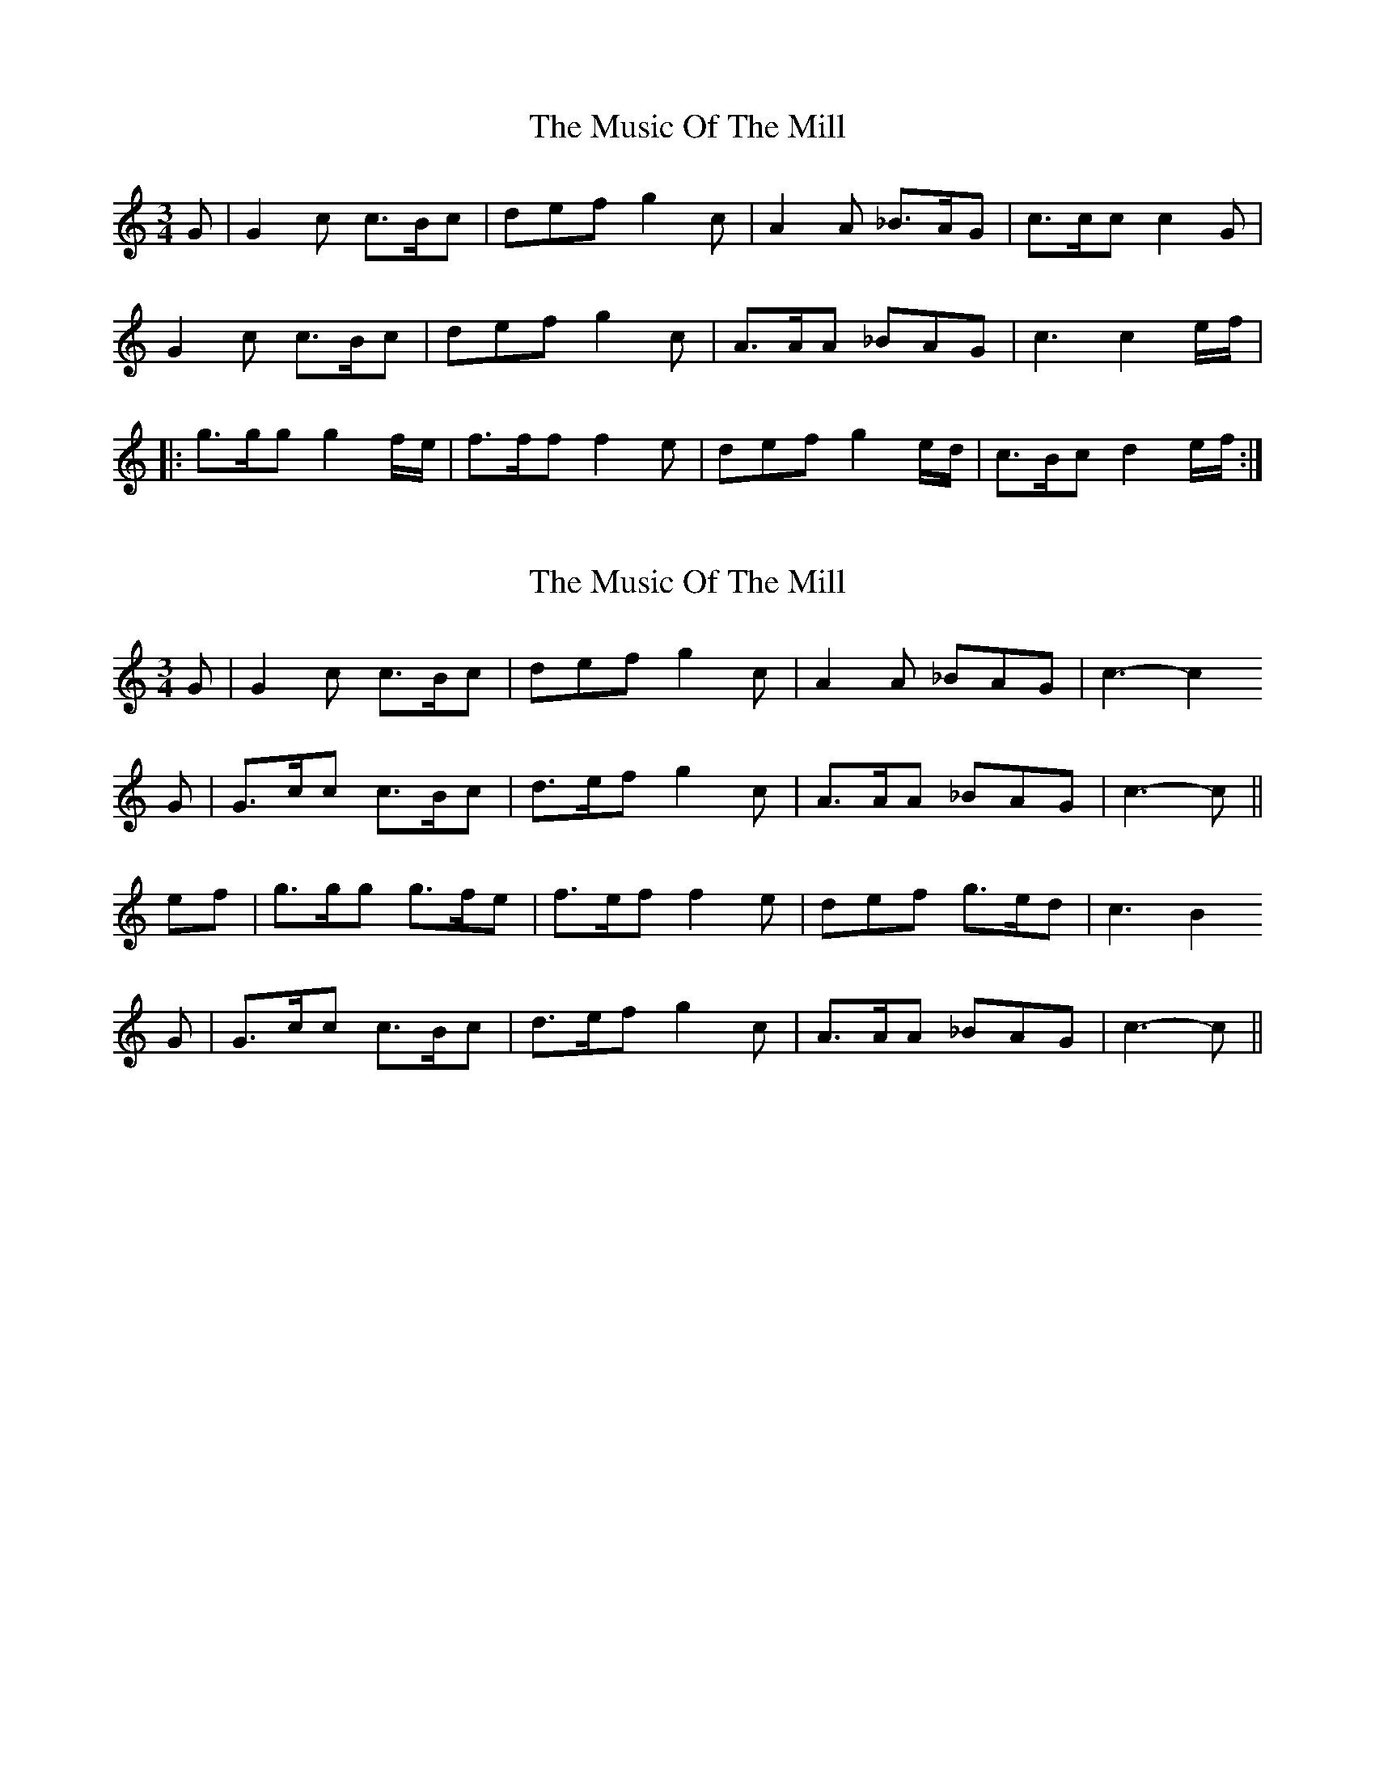 X: 1
T: Music Of The Mill, The
Z: dafydd
S: https://thesession.org/tunes/5323#setting5323
R: waltz
M: 3/4
L: 1/8
K: Cmaj
G| G2c c>Bc|def g2c|A2A _B>AG|c>cc c2G|
G2c c>Bc|def g2c|A>AA _BAG|c3 c2e/f/|
|:g>gg g2f/e/|f>ff f2e|def g2e/d/|c>Bc d2e/f/:|
X: 2
T: Music Of The Mill, The
Z: Nigel Gatherer
S: https://thesession.org/tunes/5323#setting17526
R: waltz
M: 3/4
L: 1/8
K: Cmaj
G | G2c c>Bc | def g2c | A2A _BAG | c3- c2G | G>cc c>Bc | d>ef g2c | A>AA _BAG | c3- c ||ef | g>gg g>fe | f>ef f2e | def g>ed | c3 B2G | G>cc c>Bc | d>ef g2c | A>AA _BAG | c3- c ||
